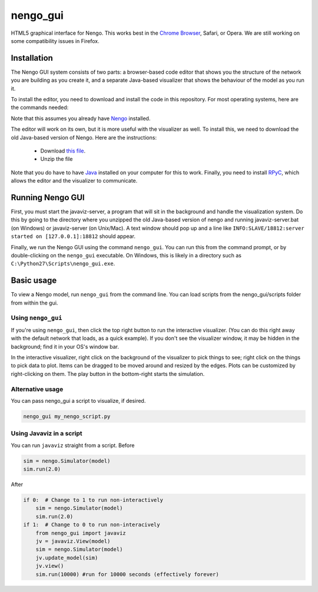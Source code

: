 *********
nengo_gui
*********

HTML5 graphical interface for Nengo. This works best in the
`Chrome Browser <https://www.google.com/intl/en_ca/chrome/browser/>`_, Safari, or Opera.
We are still working on some compatibility issues in Firefox.

Installation
============

The Nengo GUI system consists of two parts: a browser-based code editor that shows you the
structure of the network you are building as you create it, and a separate Java-based
visualizer that shows the behaviour of the model as you run it.

To install the editor, you need to download and install the code in this repository.
For most operating systems, here are the commands needed:

.. code:: bash
   git clone https://github.com/ctn-waterloo/nengo_gui.git
   cd nengo_gui
   python setup.py develop
   
Note that this assumes you already have `Nengo <https://github.com/ctn-waterloo/nengo/>`_ installed.

The editor will work on its own, but it is more useful with the visualizer as well.
To install this, we need to download the old Java-based version of Nengo.  Here
are the instructions:

 - Download `this file <http://ctnsrv.uwaterloo.ca:8080/jenkins/job/Nengo/lastSuccessfulBuild/artifact/nengo-latest.zip>`_.
 - Unzip the file

Note that you do have to have `Java <http://java.com/>`_ installed on your computer for this to work.  Finally, you
need to install `RPyC <http://rpyc.readthedocs.org/>`_, which allows the editor and the visualizer to communicate.

.. code:: bash
   pip install rpyc
   


Running Nengo GUI
=================

First, you must start the javaviz-server, a program that will sit in the background and handle the
visualization system.  Do this by going to the directory where you unzipped the old Java-based version
of nengo and running javaviz-server.bat (on Windows) or javaviz-server (on Unix/Mac).  A text window should
pop up and a line like ``INFO:SLAVE/18812:server started on [127.0.0.1]:18812`` should appear.

Finally, we run the Nengo GUI using the command ``nengo_gui``.  You can run this from the command prompt,
or by double-clicking on the ``nengo_gui`` executable.  On Windows, this is likely in a directory such as
``C:\Python27\Scripts\nengo_gui.exe``.  





Basic usage
===========

To view a Nengo model, run ``nengo_gui`` from the command line.  You can load scripts from the nengo_gui/scripts
folder from within the gui.

Using ``nengo_gui``
-------------------

If you're using ``nengo_gui``, then click the top right button to run
the interactive visualizer. (You can do this right away with the default network that loads, 
as a quick example).  If you don't
see the visualizer window, it may be hidden in the background; find it
in your OS's window bar.

In the interactive visualizer, right click on the background of the
visualizer to pick things to see; right click on the things to pick
data to plot. Items can be dragged to be moved around and resized
by the edges.  Plots can be customized by right-clicking on them.
The play button in the bottom-right starts the simulation.

Alternative usage
-----------------
You can pass nengo_gui a script to visualize, if desired.

.. code:: bash

   nengo_gui my_nengo_script.py

Using Javaviz in a script
-------------------------

You can run ``javaviz`` straight from a script.
Before

.. code:: python

   sim = nengo.Simulator(model)
   sim.run(2.0)

After

.. code:: python

   if 0:  # Change to 1 to run non-interactively
       sim = nengo.Simulator(model)
       sim.run(2.0)
   if 1:  # Change to 0 to run non-interacively
       from nengo_gui import javaviz
       jv = javaviz.View(model)
       sim = nengo.Simulator(model)
       jv.update_model(sim)
       jv.view()
       sim.run(10000) #run for 10000 seconds (effectively forever)
       
